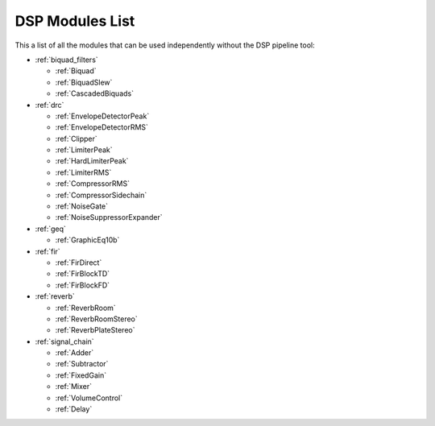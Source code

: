 
DSP Modules List
================

This a list of all the modules that can be used independently without the DSP pipeline tool:

- :ref:`biquad_filters`

  * :ref:`Biquad`
  * :ref:`BiquadSlew`
  * :ref:`CascadedBiquads`

- :ref:`drc`

  * :ref:`EnvelopeDetectorPeak`
  * :ref:`EnvelopeDetectorRMS`
  * :ref:`Clipper`
  * :ref:`LimiterPeak`
  * :ref:`HardLimiterPeak`
  * :ref:`LimiterRMS`
  * :ref:`CompressorRMS`
  * :ref:`CompressorSidechain`
  * :ref:`NoiseGate`
  * :ref:`NoiseSuppressorExpander`

- :ref:`geq`

  * :ref:`GraphicEq10b`

- :ref:`fir`

  * :ref:`FirDirect`
  * :ref:`FirBlockTD`
  * :ref:`FirBlockFD`

- :ref:`reverb`

  * :ref:`ReverbRoom`
  * :ref:`ReverbRoomStereo`
  * :ref:`ReverbPlateStereo`

- :ref:`signal_chain`

  * :ref:`Adder`
  * :ref:`Subtractor`
  * :ref:`FixedGain`
  * :ref:`Mixer`
  * :ref:`VolumeControl`
  * :ref:`Delay`
